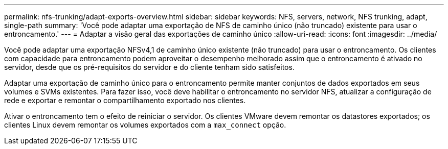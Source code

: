 ---
permalink: nfs-trunking/adapt-exports-overview.html 
sidebar: sidebar 
keywords: NFS, servers, network, NFS trunking, adapt, single-path 
summary: 'Você pode adaptar uma exportação de NFS de caminho único (não truncado) existente para usar o entroncamento.' 
---
= Adaptar a visão geral das exportações de caminho único
:allow-uri-read: 
:icons: font
:imagesdir: ../media/


[role="lead"]
Você pode adaptar uma exportação NFSv4,1 de caminho único existente (não truncado) para usar o entroncamento. Os clientes com capacidade para entroncamento podem aproveitar o desempenho melhorado assim que o entroncamento é ativado no servidor, desde que os pré-requisitos do servidor e do cliente tenham sido satisfeitos.

Adaptar uma exportação de caminho único para o entroncamento permite manter conjuntos de dados exportados em seus volumes e SVMs existentes. Para fazer isso, você deve habilitar o entroncamento no servidor NFS, atualizar a configuração de rede e exportar e remontar o compartilhamento exportado nos clientes.

Ativar o entroncamento tem o efeito de reiniciar o servidor. Os clientes VMware devem remontar os datastores exportados; os clientes Linux devem remontar os volumes exportados com a `max_connect` opção.
